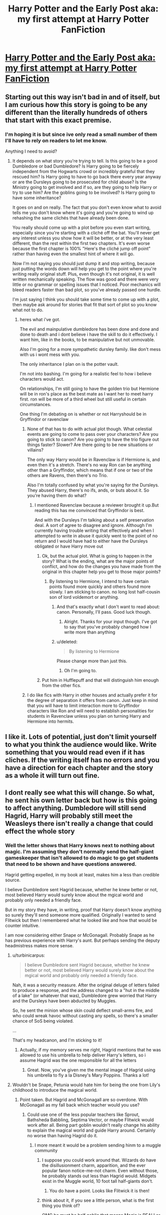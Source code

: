 #+TITLE: Harry Potter and the Early Post aka: my first attempt at Harry Potter FanFiction

* [[https://www.fanfiction.net/s/11128241/1/Harry-Potter-and-the-Early-Post][Harry Potter and the Early Post aka: my first attempt at Harry Potter FanFiction]]
:PROPERTIES:
:Author: DungeonSpreadsheet
:Score: 3
:DateUnix: 1427130802.0
:DateShort: 2015-Mar-23
:FlairText: Promotion
:END:

** Starting out this way isn't bad in and of itself, but I am curious how this story is going to be any different than the literally hundreds of others that start with this exact premise.
:PROPERTIES:
:Score: 2
:DateUnix: 1427133209.0
:DateShort: 2015-Mar-23
:END:

*** I'm hoping it is but since ive only read a small number of them I'll have to rely on readers to let me know.

Anything I need to avoid?
:PROPERTIES:
:Author: DungeonSpreadsheet
:Score: 1
:DateUnix: 1427134014.0
:DateShort: 2015-Mar-23
:END:

**** It depends on what story you're trying to tell. Is this going to be a good Dumbledore or bad Dumbledore? Is Harry going to be fiercely independent from the Hogwarts crowd or incredibly grateful that they rescued him? Is Harry going to have to go back there every year anyway or are the Dursleys going to be prosecuted for child abuse? Is the Ministry going to get involved and if so, are they going to help Harry or try to use him? Are the goblins going to be involved? Is Harry going to have some inheritance?

It goes on and on really. The fact that you don't even know what to avoid tells me you don't know where it's going and you're going to wind up rehashing the same clichés that have already been done.

You really should come up with a plot before you even start writing, especially since you're starting with a cliché off the bat. You'll never get any interest unless you show how it will be better, or at the very least different, than the rest within the first two chapters. It's even worse because the first chapter is 100% "Here's the cliché jump off point" rather than having even the smallest hint of where it will go.

Now I'm not saying you should just dump it and stop writing, because just putting the words down will help you get to the point where you're writing really original stuff. Plus, even though it's not original, it is well written mechanically speaking. The flow was good and there were very little or no grammar or spelling issues that I noticed. Poor mechanics will bleed readers faster than bad plot, so you've already passed one hurdle.

I'm just saying I think you should take some time to come up with a plot, then maybe ask around for stories that fit that sort of plot so you know what not to do.
:PROPERTIES:
:Score: 4
:DateUnix: 1427134685.0
:DateShort: 2015-Mar-23
:END:

***** heres what i've got.

The evil and mainpulative dumbledore has been done and done and done to death and i dont believe i have the skill to do it effectively. I want him, like in the books, to be manipulative but not unmovable.

Also I'm going for a more sympathetic dursley family. like don't mess with us i wont mess with you.

The only inheritance I plan on is the potter vault.

I'm not into bashing. I'm going for a realistic feel to how i believe characters would act.

On relationships, I'm still going to have the golden trio but Hermione will be in ron's place as the best mate as I want her to meet harry first. ron will be more of a third wheel but still useful in certain circumstances.

One thing I'm debating on is whether or not Harryshould be in Gryffindor or ravenclaw
:PROPERTIES:
:Author: DungeonSpreadsheet
:Score: 1
:DateUnix: 1427135146.0
:DateShort: 2015-Mar-23
:END:

****** None of that has to do with actual plot though. What celestial events are going to come to pass over your characters? Are you going to stick to canon? Are you going to have the trio figure out things faster? Slower? Are there going to be new situations or villains?

The only way Harry would be in Ravenclaw is if Hermione is, and even then it's a stretch. There's no way Ron can be anything other than a Gryffindor, which means that if one or two of the others are Ravens, then there's no Trio.

Also I'm totally confused by what you're saying for the Dursleys. They abused Harry, there's no ifs, ands, or buts about it. So you're having them do what?
:PROPERTIES:
:Score: 2
:DateUnix: 1427135697.0
:DateShort: 2015-Mar-23
:END:

******* I mentioned Ravenclaw because a reviewer brought it up.But reading this has me convinced that Gryffindor is best.

And with the Dursleys I'm talking about a self preservation deal. A sort of agree to disagree and ignore. Although I'm currently having trouble writing that effectively and when I attempted to write in abuse it quickly went to the point of no return and I would have had to either have the Dursleys obligated or have Harry move out
:PROPERTIES:
:Author: DungeonSpreadsheet
:Score: 1
:DateUnix: 1427136240.0
:DateShort: 2015-Mar-23
:END:

******** Ok, but the actual plot. What is going to happen in the story? What is the ending, what are the major points of conflict, and how do the changes you have made from the original in this chapter help you get to those major points?
:PROPERTIES:
:Author: Sage_LFC
:Score: 1
:DateUnix: 1427136535.0
:DateShort: 2015-Mar-23
:END:

********* By listening to Hermione, I intend to have certain points found more quickly and others found more slowly. I am sticking to canon. no long lost half-cousin son of lord voldemort or anything.
:PROPERTIES:
:Author: DungeonSpreadsheet
:Score: 1
:DateUnix: 1427136672.0
:DateShort: 2015-Mar-23
:END:

********** And that's exactly what I don't want to read about: canon. Personally, I'll pass. Good luck though.
:PROPERTIES:
:Score: 2
:DateUnix: 1427137988.0
:DateShort: 2015-Mar-23
:END:

*********** Alright. Thanks for your input though. I've got to say that you've probably changed how I write more than anything
:PROPERTIES:
:Author: DungeonSpreadsheet
:Score: 1
:DateUnix: 1427139481.0
:DateShort: 2015-Mar-24
:END:


********** u/deleted:
#+begin_quote
  By listening to Hermione
#+end_quote

Please change more than just this.
:PROPERTIES:
:Score: 1
:DateUnix: 1427160919.0
:DateShort: 2015-Mar-24
:END:

*********** Oh I'm going to.
:PROPERTIES:
:Author: DungeonSpreadsheet
:Score: 1
:DateUnix: 1427161002.0
:DateShort: 2015-Mar-24
:END:


******** Put him in Hufflepuff and that will distinguish him enough from the other fics.
:PROPERTIES:
:Score: 1
:DateUnix: 1427160867.0
:DateShort: 2015-Mar-24
:END:


****** I do like fics with Harry in other houses and actually prefer it for the degree of separation it offers from canon. Just keep in mind that you will have to limit interaction more to Gryffindor characters like Ron and will need to establish personalities for students in Ravenclaw unless you plan on turning Harry and Hermione into hermits.
:PROPERTIES:
:Author: DZCreeper
:Score: 1
:DateUnix: 1427143535.0
:DateShort: 2015-Mar-24
:END:


** I like it. Lots of potential, just don't limit yourself to what you think the audience would like. Write something that you would read even if it has cliches. If the writing itself has no errors and you have a direction for each chapter and the story as a whole it will turn out fine.
:PROPERTIES:
:Author: DZCreeper
:Score: 2
:DateUnix: 1427144659.0
:DateShort: 2015-Mar-24
:END:


** I dont really see what this will change. So what, he sent his own letter back but how is this going to affect anything. Dumbledore will still send Hagrid, Harry will probably still meet the Weasleys there isn't really a change that could effect the whole story
:PROPERTIES:
:Author: throwawayted98
:Score: 1
:DateUnix: 1427135480.0
:DateShort: 2015-Mar-23
:END:

*** Well the letter shows that Harry knows next to nothing about magic. I'm assuming they don't normally send the half-giant gameskeeper that isn't allowed to do magic to go get students that need to be shown and have questions answered.

Hagrid getting expelled, in my book at least, makes him a less than credible source.

I believe Dumbledore sent Hagrid because, whether he knew better or not, most believed Harry would surely know about the mgical world and probably only needed a friendly face.

But in my story they have, in writing, proof that Harry doesn't know anything so surely they'll send someone more qualified. Originally I wanted to send Flitwick but then I remembered what he looked like and how that would be counter intuitive.

I am now considering either Snape or McGonagall. Probably Snape as he has previous experience with Harry's aunt. But perhaps sending the deputy headmistress makes more sense.
:PROPERTIES:
:Author: DungeonSpreadsheet
:Score: 2
:DateUnix: 1427135984.0
:DateShort: 2015-Mar-23
:END:

**** u/turbinicarpus:
#+begin_quote
  I believe Dumbledore sent Hagrid because, whether he knew better or not, most believed Harry would surely know about the mgical world and probably only needed a friendly face.
#+end_quote

Nah, it was a security measure. After the original deluge of letters failed to produce a response, and the address changed to a "hut in the middle of a lake" (or whatever that was), Dumbledore grew worried that Harry and the Dursleys have been abducted by Muggles.

So, he sent the minion whose skin could deflect small-arms fire, and who could wreak havoc without casting any spells, so there's a smaller chance of SoS being violated.

...

That's my headcanon, and I'm sticking to it!
:PROPERTIES:
:Author: turbinicarpus
:Score: 2
:DateUnix: 1427146923.0
:DateShort: 2015-Mar-24
:END:

***** Actually, if my memory serves me right, Hagrid mentions that he was allowed to use his umbrella to help deliver Harry's letters, so i assume Hagrid was the one responsible for all the letters
:PROPERTIES:
:Author: Notosk
:Score: 1
:DateUnix: 1427192053.0
:DateShort: 2015-Mar-24
:END:

****** Great. Now, you've given me the mental image of Hagrid using his umbrella to fly a la Disney's Mary Poppins. Thanks a lot!
:PROPERTIES:
:Author: turbinicarpus
:Score: 2
:DateUnix: 1427198483.0
:DateShort: 2015-Mar-24
:END:


**** Wouldn't be Snape, Petunia would hate him for being the one from Lily's childhood to introduce the magical world.
:PROPERTIES:
:Author: DZCreeper
:Score: 1
:DateUnix: 1427143340.0
:DateShort: 2015-Mar-24
:END:

***** Point taken. But Hagrid and McGonagall are so overdone. With McGonagall as my fall back which teacher would you use?
:PROPERTIES:
:Author: DungeonSpreadsheet
:Score: 1
:DateUnix: 1427143437.0
:DateShort: 2015-Mar-24
:END:

****** Could use one of the less popular teachers like Sprout, Bathsheda Babbling, Septima Vector, or maybe Flitwick would work after all. Being part goblin wouldn't really change his ability to explain the magical world and guide Harry around. Certainly no worse than having Hagrid do it.
:PROPERTIES:
:Author: DZCreeper
:Score: 1
:DateUnix: 1427144244.0
:DateShort: 2015-Mar-24
:END:

******* I more meant it would be a problem sending hinm to a muggle community
:PROPERTIES:
:Author: DungeonSpreadsheet
:Score: 1
:DateUnix: 1427145058.0
:DateShort: 2015-Mar-24
:END:

******** I suppose you could work around that. Wizards do have the disillusionment charm, apparition, and the ever popular fanon notice-me-not charm. Even without those, he probably stands out less than Hagrid would. Midgets exist in the Muggle world, 10 foot tall half-giants don't.
:PROPERTIES:
:Author: DZCreeper
:Score: 1
:DateUnix: 1427145728.0
:DateShort: 2015-Mar-24
:END:

********* You do have a point. Looks like Flitwick it is then!
:PROPERTIES:
:Author: DungeonSpreadsheet
:Score: 1
:DateUnix: 1427145800.0
:DateShort: 2015-Mar-24
:END:


******** think about it, if you see a little person, what is the first thing you think of?

OMG he must be half goblin that means Magic is REAL! or oh that man has dwarfism
:PROPERTIES:
:Author: Notosk
:Score: 1
:DateUnix: 1427192152.0
:DateShort: 2015-Mar-24
:END:

********* I was thinking more the hooked nose and albert einstein hair.

on a side note, yes I do think that every time. It really disrupts my job as a cashier
:PROPERTIES:
:Author: DungeonSpreadsheet
:Score: 1
:DateUnix: 1427203550.0
:DateShort: 2015-Mar-24
:END:


**** u/deleted:
#+begin_quote
  I am now considering either Snape or McGonagall
#+end_quote

McGonagall does them all in canon it is the job of the Deputy Headmistress.
:PROPERTIES:
:Score: 1
:DateUnix: 1427160975.0
:DateShort: 2015-Mar-24
:END:


** Very nicely written. I liked it quite a bit. I'm interested to see where you're taking this!
:PROPERTIES:
:Author: mlcor87
:Score: 1
:DateUnix: 1427152559.0
:DateShort: 2015-Mar-24
:END:

*** Thank you. Originally, as in yesterday, I wasn't planning on straying too too far from cannon but I realized, like 2 hours ago, that this kind of constrains me. But the base plot will mostly be canon, as in philosopher stone in first year, basilisk in second yadda yadda. They wont be discovering Pettigrew in the first year!
:PROPERTIES:
:Author: DungeonSpreadsheet
:Score: 1
:DateUnix: 1427154574.0
:DateShort: 2015-Mar-24
:END:
